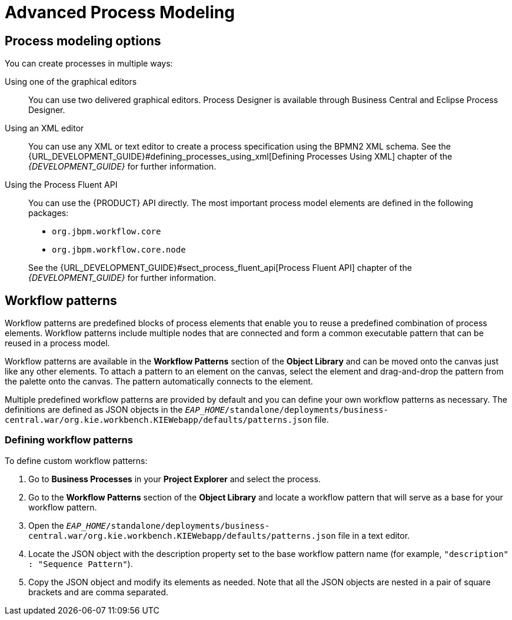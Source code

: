 [id='_chap_advanced_process_modeling']
= Advanced Process Modeling

[id='_sect_process_modeling_options']
== Process modeling options


You can create processes in multiple ways:

Using one of the graphical editors::
You can use two delivered graphical editors.
Process Designer is available through Business Central and Eclipse Process Designer.

Using an XML editor::
You can use any XML or text editor to create a process specification using the BPMN2 XML schema. See the {URL_DEVELOPMENT_GUIDE}#defining_processes_using_xml[Defining Processes Using XML] chapter of the _{DEVELOPMENT_GUIDE}_ for further information.

Using the Process Fluent API::
You can use the {PRODUCT} API directly. The most important process model elements are defined in the following packages:
+
--
* [package]`org.jbpm.workflow.core`
* [package]`org.jbpm.workflow.core.node`
--
+
See the {URL_DEVELOPMENT_GUIDE}#sect_process_fluent_api[Process Fluent API] chapter of the _{DEVELOPMENT_GUIDE}_ for further information.


[id='_sect_workflow_patterns']
== Workflow patterns


Workflow patterns are predefined blocks of process elements that enable you to reuse a predefined combination of process elements. Workflow patterns include multiple nodes that are connected and form a common executable pattern that can be reused in a process model.

Workflow patterns are available in the *Workflow Patterns* section of the *Object Library* and can be moved onto the canvas just like any other elements.
To attach a pattern to an element on the canvas, select the element and drag-and-drop the pattern from the palette onto the canvas. The pattern automatically connects to the element.

Multiple predefined workflow patterns are provided by default and you can define your own workflow patterns as necessary.
The definitions are defined as JSON objects in the `_EAP_HOME_/standalone/deployments/business-central.war/org.kie.workbench.KIEWebapp/defaults/patterns.json` file.

[id='_defining_process_patterns']
=== Defining workflow patterns


To define custom workflow patterns:

. Go to *Business Processes* in your *Project Explorer* and select the process.
. Go to the *Workflow Patterns* section of the *Object Library* and locate a workflow pattern that will serve as a base for your workflow pattern.
. Open the `_EAP_HOME_/standalone/deployments/business-central.war/org.kie.workbench.KIEWebapp/defaults/patterns.json` file in a text editor.
. Locate the JSON object with the description property set to the base workflow pattern name (for example, ``"description" : "Sequence Pattern"``).
. Copy the JSON object and modify its elements as needed. Note that all the JSON objects are nested in a pair of square brackets and are comma separated.

